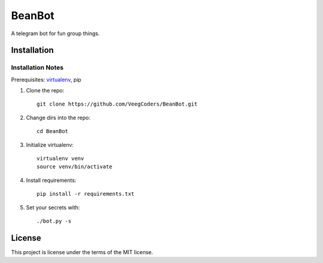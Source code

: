 #######
BeanBot
#######

A telegram bot for fun group things. 

************
Installation
************

Installation Notes
==================

Prerequisites: `virtualenv <https://virtualenv.pypa.io/en/stable/installation/>`_, pip



1. Clone the repo::

    git clone https://github.com/VeegCoders/BeanBot.git

2. Change dirs into the repo::
    
    cd BeanBot

3. Initialize virtualenv::

    virtualenv venv
    source venv/bin/activate

4. Install requirements::

    pip install -r requirements.txt

5. Set your secrets with::

    ./bot.py -s

*******
License
*******

This project is license under the terms of the MIT license.

